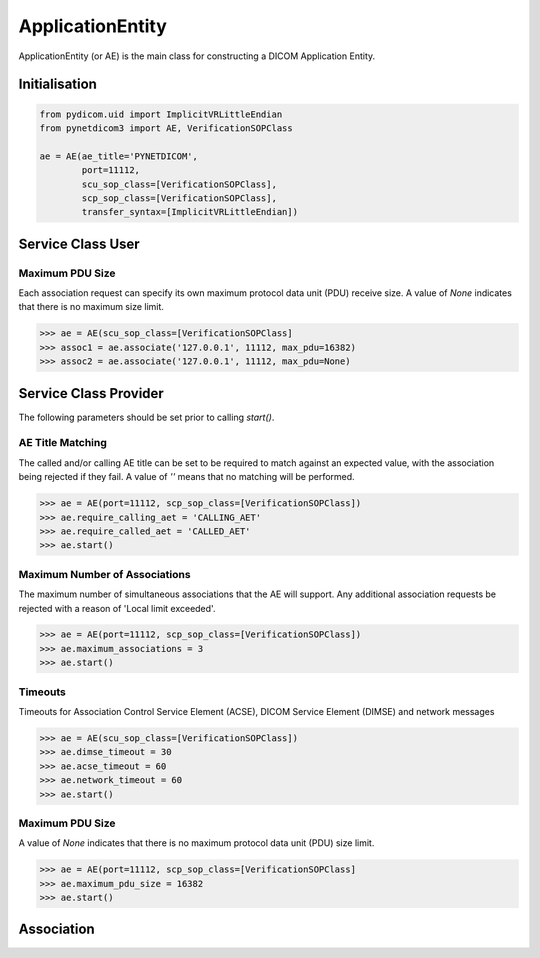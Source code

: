 =================
ApplicationEntity
=================

ApplicationEntity (or AE) is the main class for constructing a DICOM Application
Entity. 

Initialisation
==============

.. code-block:: python

        from pydicom.uid import ImplicitVRLittleEndian
        from pynetdicom3 import AE, VerificationSOPClass
        
        ae = AE(ae_title='PYNETDICOM', 
                port=11112, 
                scu_sop_class=[VerificationSOPClass], 
                scp_sop_class=[VerificationSOPClass],
                transfer_syntax=[ImplicitVRLittleEndian])

Service Class User
==================

Maximum PDU Size
----------------
Each association request can specify its own maximum protocol data unit (PDU) receive size. A value of `None` indicates that there is no maximum size limit.

.. code-block:: python

        >>> ae = AE(scu_sop_class=[VerificationSOPClass]
        >>> assoc1 = ae.associate('127.0.0.1', 11112, max_pdu=16382)
        >>> assoc2 = ae.associate('127.0.0.1', 11112, max_pdu=None)

Service Class Provider
======================
The following parameters should be set prior to calling `start()`.

AE Title Matching
-----------------
The called and/or calling AE title can be set to be required to match against 
an expected value, with the association being rejected if they fail. A value
of `''` means that no matching will be performed.

.. code-block:: python

        >>> ae = AE(port=11112, scp_sop_class=[VerificationSOPClass])
        >>> ae.require_calling_aet = 'CALLING_AET'
        >>> ae.require_called_aet = 'CALLED_AET'
        >>> ae.start()

Maximum Number of Associations
------------------------------
The maximum number of simultaneous associations that the AE will support. Any
additional association requests be rejected with a reason of 
'Local limit exceeded'.

.. code-block:: python

        >>> ae = AE(port=11112, scp_sop_class=[VerificationSOPClass])
        >>> ae.maximum_associations = 3
        >>> ae.start()

Timeouts
--------
Timeouts for Association Control Service Element (ACSE), DICOM Service Element (DIMSE) and network messages

.. code-block:: python

        >>> ae = AE(scu_sop_class=[VerificationSOPClass])
        >>> ae.dimse_timeout = 30
        >>> ae.acse_timeout = 60
        >>> ae.network_timeout = 60
        >>> ae.start()

Maximum PDU Size
----------------
A value of `None` indicates that there is no maximum protocol data unit (PDU) size limit.

.. code-block:: python

        >>> ae = AE(port=11112, scp_sop_class=[VerificationSOPClass]
        >>> ae.maximum_pdu_size = 16382
        >>> ae.start()


Association
===========
